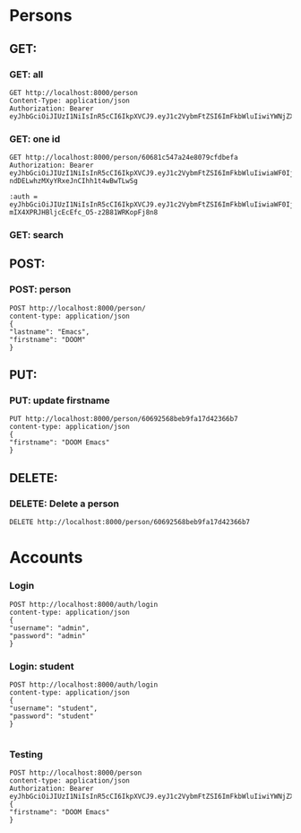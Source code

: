 
* Persons
** GET:
*** GET: all
#+BEGIN_SRC restclient
GET http://localhost:8000/person
Content-Type: application/json
Authorization: Bearer eyJhbGciOiJIUzI1NiIsInR5cCI6IkpXVCJ9.eyJ1c2VybmFtZSI6ImFkbWluIiwiYWNjZXNzIjoiMyIsImlhdCI6MTYxNzUyMzAxNywiZXhwIjoxNjE3NTI2NjE3fQ.m4HZvM1oDg_0hLdwUIsIIn7ormfZkZHoINUU2omhANU
#+END_SRC

#+RESULTS:
#+BEGIN_SRC js
[
  {
    "address": {
      "street": "Street",
      "barangay": "3",
      "city": "City",
      "province": "Province"
    },
    "createdAt": "2021-04-03T07:24:53.919Z",
    "_id": "606818456f21c22638f20c36",
    "lastname": "Hello",
    "firstname": "Firstname",
    "birthdate": "1999-04-17T00:00:00.000Z",
    "gender": "Male",
    "__v": 0
  },
  {
    "address": {
      "street": "Street",
      "barangay": "3",
      "city": "City",
      "province": "Province"
    },
    "createdAt": "2021-04-03T07:33:24.914Z",
    "_id": "60681a44bd219f3b68be6876",
    "lastname": "Lastname",
    "firstname": "Firstname",
    "birthdate": "1999-04-17T00:00:00.000Z",
    "gender": "Male",
    "__v": 0
  },
  {
    "address": {
      "street": "Street",
      "barangay": "3",
      "city": "City",
      "province": "Province"
    },
    "createdAt": "2021-04-03T07:34:39.417Z",
    "_id": "60681a8fcc4f9e3a24ff496b",
    "lastname": "Lastname",
    "firstname": "Firstname",
    "birthdate": "1999-04-17T00:00:00.000Z",
    "gender": "Male",
    "__v": 0
  },
  {
    "address": {
      "street": "Street",
      "barangay": "3",
      "city": "City",
      "province": "Province"
    },
    "createdAt": "2021-04-03T07:35:04.712Z",
    "_id": "60681aa84a450727bcb23df5",
    "lastname": "Lastname",
    "firstname": "Firstname",
    "birthdate": "1999-04-17T00:00:00.000Z",
    "gender": "Male",
    "__v": 0
  },
  {
    "address": {
      "street": "Street",
      "barangay": "3",
      "city": "City",
      "province": "Province"
    },
    "createdAt": "2021-04-03T07:35:19.729Z",
    "_id": "60681ab73b553e379423dfcd",
    "lastname": "Lastname",
    "firstname": "Firstname",
    "birthdate": "1999-04-17T00:00:00.000Z",
    "gender": "Male",
    "__v": 0
  },
  {
    "address": {
      "street": "Street",
      "barangay": "3",
      "city": "City",
      "province": "Province"
    },
    "createdAt": "2021-04-03T07:35:43.648Z",
    "_id": "60681acfe7bcf74518843f39",
    "lastname": "Lastname",
    "firstname": "Firstname",
    "birthdate": "1999-04-17T00:00:00.000Z",
    "gender": "Male",
    "__v": 0
  },
  {
    "address": {
      "street": "Street",
      "barangay": "3",
      "city": "City",
      "province": "Province"
    },
    "createdAt": "2021-04-03T07:35:58.074Z",
    "_id": "60681ade87ae634590c74f57",
    "lastname": "Lastname",
    "firstname": "Firstname",
    "birthdate": "1999-04-17T00:00:00.000Z",
    "gender": "Male",
    "__v": 0
  },
  {
    "address": {
      "street": "Street",
      "barangay": "3",
      "city": "City",
      "province": "Province"
    },
    "createdAt": "2021-04-03T07:41:55.091Z",
    "_id": "60681c431a9fc047348e5652",
    "lastname": "Lastname",
    "firstname": "Firstname",
    "birthdate": "1999-04-17T00:00:00.000Z",
    "gender": "Male",
    "__v": 0
  },
  {
    "address": {
      "street": "Street",
      "barangay": "3",
      "city": "City",
      "province": "Province"
    },
    "createdAt": "2021-04-03T07:42:12.549Z",
    "_id": "60681c547a24e8079cfdbefa",
    "lastname": "Lastname",
    "firstname": "Firstname",
    "birthdate": "1999-04-17T00:00:00.000Z",
    "gender": "Male",
    "__v": 0
  },
  {
    "address": {
      "street": "Street",
      "barangay": "3",
      "city": "City",
      "province": "Province"
    },
    "createdAt": "2021-04-03T07:42:33.467Z",
    "_id": "60681c694ea6642254899378",
    "lastname": "Lastname",
    "firstname": "Firstname",
    "birthdate": "1999-04-17T00:00:00.000Z",
    "gender": "Male",
    "__v": 0
  },
  {
    "address": {
      "street": "Street",
      "barangay": "3",
      "city": "City",
      "province": "Province"
    },
    "createdAt": "2021-04-03T07:43:22.987Z",
    "_id": "60681c9b4da4e647fc8cc933",
    "lastname": "Lastname",
    "firstname": "Firstname",
    "birthdate": "1999-04-17T00:00:00.000Z",
    "gender": "Male",
    "__v": 0
  },
  {
    "address": {
      "street": "Street",
      "barangay": "3",
      "city": "City",
      "province": "Province"
    },
    "createdAt": "2021-04-03T07:44:13.475Z",
    "_id": "60681ccda579b34928804505",
    "lastname": "Lastname",
    "firstname": "Firstname",
    "birthdate": "1999-04-17T00:00:00.000Z",
    "gender": "Male",
    "__v": 0
  },
  {
    "address": {
      "street": "Street",
      "barangay": "3",
      "city": "City",
      "province": "Province"
    },
    "createdAt": "2021-04-03T07:44:24.480Z",
    "_id": "60681cd821b5574b1477cab9",
    "lastname": "Lastname",
    "firstname": "Firstname",
    "birthdate": "1999-04-17T00:00:00.000Z",
    "gender": "Male",
    "__v": 0
  },
  {
    "address": {
      "street": "Street",
      "barangay": "3",
      "city": "City",
      "province": "Province"
    },
    "createdAt": "2021-04-03T07:44:48.628Z",
    "_id": "60681cf0fc2bff1a8884faf4",
    "lastname": "Lastname",
    "firstname": "Firstname",
    "birthdate": "1999-04-17T00:00:00.000Z",
    "gender": "Male",
    "__v": 0
  },
  {
    "address": {
      "street": "Street",
      "barangay": "3",
      "city": "City",
      "province": "Province"
    },
    "createdAt": "2021-04-03T07:46:22.611Z",
    "_id": "60681d4ed1f5434f90b856eb",
    "lastname": "Lastname",
    "firstname": "Firstname",
    "birthdate": "1999-04-17T00:00:00.000Z",
    "gender": "Male",
    "__v": 0
  },
  {
    "address": {
      "street": "Street",
      "barangay": "3",
      "city": "City",
      "province": "Province"
    },
    "createdAt": "2021-04-03T07:46:35.366Z",
    "_id": "60681d5b05c133529cf12270",
    "lastname": "Lastname",
    "firstname": "Firstname",
    "birthdate": "1999-04-17T00:00:00.000Z",
    "gender": "Male",
    "__v": 0
  },
  {
    "address": {
      "street": "Street",
      "barangay": "3",
      "city": "City",
      "province": "Province"
    },
    "createdAt": "2021-04-03T07:47:27.264Z",
    "_id": "60681d8f1945f25160c07adb",
    "lastname": "Lastname",
    "firstname": "Firstname",
    "birthdate": "1999-04-17T00:00:00.000Z",
    "gender": "Male",
    "__v": 0
  },
  {
    "address": {
      "street": "Street",
      "barangay": "3",
      "city": "City",
      "province": "Province"
    },
    "createdAt": "2021-04-03T07:48:37.942Z",
    "_id": "60681dd5cc48a437e80263dc",
    "lastname": "Lastname",
    "firstname": "Firstname",
    "birthdate": "1999-04-17T00:00:00.000Z",
    "gender": "Male",
    "__v": 0
  },
  {
    "address": {
      "street": "Street",
      "barangay": "3",
      "city": "City",
      "province": "Province"
    },
    "createdAt": "2021-04-03T07:49:27.661Z",
    "_id": "60681e0719bf830b84a6edd1",
    "lastname": "Lastname",
    "firstname": "Firstname",
    "birthdate": "1999-04-17T00:00:00.000Z",
    "gender": "Male",
    "__v": 0
  },
  {
    "address": {
      "street": "Street",
      "barangay": "3",
      "city": "City",
      "province": "Province"
    },
    "createdAt": "2021-04-03T07:50:44.904Z",
    "_id": "60681e540804de19d474e22b",
    "lastname": "Lastname",
    "firstname": "Firstname",
    "birthdate": "1999-04-17T00:00:00.000Z",
    "gender": "Male",
    "__v": 0
  },
  {
    "address": {
      "street": "Street",
      "barangay": "3",
      "city": "City",
      "province": "Province"
    },
    "createdAt": "2021-04-03T07:52:32.282Z",
    "_id": "60681ec0811138480caea111",
    "lastname": "Lastname",
    "firstname": "Firstname",
    "birthdate": "1999-04-17T00:00:00.000Z",
    "gender": "Male",
    "__v": 0
  },
  {
    "address": {
      "street": "Street",
      "barangay": "3",
      "city": "City",
      "province": "Province"
    },
    "createdAt": "2021-04-03T07:52:40.054Z",
    "_id": "60681ec8e8778d446863f42d",
    "lastname": "Lastname",
    "firstname": "Firstname",
    "birthdate": "1999-04-17T00:00:00.000Z",
    "gender": "Male",
    "__v": 0
  },
  {
    "address": {
      "street": "Street",
      "barangay": "3",
      "city": "City",
      "province": "Province"
    },
    "createdAt": "2021-04-03T07:53:23.884Z",
    "_id": "60681ef3b2d5034394d1a959",
    "lastname": "Lastname",
    "firstname": "Firstname",
    "birthdate": "1999-04-17T00:00:00.000Z",
    "gender": "Male",
    "__v": 0
  },
  {
    "address": {
      "street": "Street",
      "barangay": "3",
      "city": "City",
      "province": "Province"
    },
    "createdAt": "2021-04-03T07:53:54.646Z",
    "_id": "60681f12d84f273cc412c9b8",
    "lastname": "Lastname",
    "firstname": "Firstname",
    "birthdate": "1999-04-17T00:00:00.000Z",
    "gender": "Male",
    "__v": 0
  },
  {
    "address": {
      "street": "Street",
      "barangay": "3",
      "city": "City",
      "province": "Province"
    },
    "createdAt": "2021-04-03T07:56:35.535Z",
    "_id": "60681fb3e534a72ed4fcd109",
    "lastname": "Lastname",
    "firstname": "Firstname",
    "birthdate": "1999-04-17T00:00:00.000Z",
    "gender": "Male",
    "__v": 0
  },
  {
    "address": {
      "street": "Street",
      "barangay": "3",
      "city": "City",
      "province": "Province"
    },
    "createdAt": "2021-04-03T07:57:19.929Z",
    "_id": "60681fdf63dda84b0065c29e",
    "lastname": "Lastname",
    "firstname": "Firstname",
    "birthdate": "1999-04-17T00:00:00.000Z",
    "gender": "Male",
    "__v": 0
  },
  {
    "address": {
      "street": "Street",
      "barangay": "3",
      "city": "City",
      "province": "Province"
    },
    "createdAt": "2021-04-03T07:57:43.231Z",
    "_id": "60681ff7196f2b3440f39340",
    "lastname": "Lastname",
    "firstname": "Firstname",
    "birthdate": "1999-04-17T00:00:00.000Z",
    "gender": "Male",
    "__v": 0
  },
  {
    "address": {
      "street": "Street",
      "barangay": "3",
      "city": "City",
      "province": "Province"
    },
    "createdAt": "2021-04-03T08:03:04.231Z",
    "_id": "60682138f8889a5158340559",
    "lastname": "Lastname",
    "firstname": "Firstname",
    "birthdate": "1999-04-17T00:00:00.000Z",
    "gender": "Male",
    "__v": 0
  },
  {
    "address": {
      "street": "Street",
      "barangay": "3",
      "city": "City",
      "province": "Province"
    },
    "createdAt": "2021-04-03T08:03:47.119Z",
    "_id": "6068216306374452d07b19f2",
    "lastname": "Lastname",
    "firstname": "Firstname",
    "birthdate": "1999-04-17T00:00:00.000Z",
    "gender": "Male",
    "__v": 0
  },
  {
    "address": {
      "street": "Street",
      "barangay": "3",
      "city": "City",
      "province": "Province"
    },
    "createdAt": "2021-04-03T08:06:38.402Z",
    "_id": "6068220e7ed84f0880638105",
    "lastname": "Hello",
    "firstname": "Firstname",
    "birthdate": "1999-04-17T00:00:00.000Z",
    "gender": "Male",
    "__v": 0
  },
  {
    "address": {
      "street": "Street",
      "barangay": "3",
      "city": "City",
      "province": "Province"
    },
    "createdAt": "2021-04-03T08:08:04.988Z",
    "_id": "606822655fa030386c478f38",
    "lastname": "Hello",
    "firstname": "Firstname",
    "birthdate": "1999-04-17T00:00:00.000Z",
    "gender": "Male",
    "__v": 0
  },
  {
    "address": {
      "street": "Street",
      "barangay": "3",
      "city": "City",
      "province": "Province"
    },
    "createdAt": "2021-04-03T08:08:44.768Z",
    "_id": "6068228c63896d53acf374be",
    "lastname": "Hello",
    "firstname": "Firstname",
    "birthdate": "1999-04-17T00:00:00.000Z",
    "gender": "Male",
    "__v": 0
  },
  {
    "address": {
      "street": "Street",
      "barangay": "3",
      "city": "City",
      "province": "Province"
    },
    "createdAt": "2021-04-03T08:09:03.820Z",
    "_id": "6068229f4668e93de0eb8c81",
    "lastname": "Hello",
    "firstname": "Firstname",
    "birthdate": "1999-04-17T00:00:00.000Z",
    "gender": "Male",
    "__v": 0
  },
  {
    "address": {
      "street": "Street",
      "barangay": "3",
      "city": "City",
      "province": "Province"
    },
    "createdAt": "2021-04-03T08:10:45.414Z",
    "_id": "606823052b624646f0d55e47",
    "lastname": "Hello",
    "firstname": "Firstname",
    "birthdate": "1999-04-17T00:00:00.000Z",
    "gender": "Male",
    "__v": 0
  },
  {
    "address": {
      "street": "Street",
      "barangay": "3",
      "city": "City",
      "province": "Province"
    },
    "createdAt": "2021-04-03T08:11:40.215Z",
    "_id": "6068233ce8357e51fc23fe4c",
    "lastname": "Hello",
    "firstname": "Firstname",
    "birthdate": "1999-04-17T00:00:00.000Z",
    "gender": "Male",
    "__v": 0
  },
  {
    "address": {
      "street": "Street",
      "barangay": "3",
      "city": "City",
      "province": "Province"
    },
    "createdAt": "2021-04-03T08:11:56.000Z",
    "_id": "6068234c3e5b3f515452fc70",
    "lastname": "Hello",
    "firstname": "Firstname",
    "birthdate": "1999-04-17T00:00:00.000Z",
    "gender": "Male",
    "__v": 0
  },
  {
    "address": {
      "street": "Street",
      "barangay": "3",
      "city": "City",
      "province": "Province"
    },
    "createdAt": "2021-04-03T08:12:55.804Z",
    "_id": "606823874d11744808f49eab",
    "lastname": "Hello",
    "firstname": "Firstname",
    "birthdate": "1999-04-17T00:00:00.000Z",
    "gender": "Male",
    "__v": 0
  },
  {
    "address": {
      "street": "Street",
      "barangay": "3",
      "city": "City",
      "province": "Province"
    },
    "createdAt": "2021-04-03T08:15:24.725Z",
    "_id": "6068241c32d9304960445e7a",
    "lastname": "Hello",
    "firstname": "Firstname",
    "birthdate": "1999-04-17T00:00:00.000Z",
    "gender": "Male",
    "__v": 0
  },
  {
    "address": {
      "street": "Street",
      "barangay": "3",
      "city": "City",
      "province": "Province"
    },
    "createdAt": "2021-04-03T08:15:58.076Z",
    "_id": "6068243e8823a748c8ba9782",
    "lastname": "Hello",
    "firstname": "Firstname",
    "birthdate": "1999-04-17T00:00:00.000Z",
    "gender": "Male",
    "__v": 0
  },
  {
    "address": {
      "street": "Street",
      "barangay": "3",
      "city": "City",
      "province": "Province"
    },
    "createdAt": "2021-04-03T08:19:09.757Z",
    "_id": "606824fd3df6f02dd443a07b",
    "lastname": "Hello",
    "firstname": "Firstname",
    "birthdate": "1999-04-17T00:00:00.000Z",
    "gender": "Male",
    "__v": 0
  },
  {
    "address": {
      "street": "Street",
      "barangay": "3",
      "city": "City",
      "province": "Province"
    },
    "createdAt": "2021-04-03T08:19:36.547Z",
    "_id": "606825187403ba39b41b6210",
    "lastname": "Hello",
    "firstname": "Firstname",
    "birthdate": "1999-04-17T00:00:00.000Z",
    "gender": "Male",
    "__v": 0
  },
  {
    "address": {
      "street": "Street",
      "barangay": "3",
      "city": "City",
      "province": "Province"
    },
    "createdAt": "2021-04-03T08:19:44.993Z",
    "_id": "606825219fb9e005b4a71e6a",
    "lastname": "Hello",
    "firstname": "Firstname",
    "birthdate": "1999-04-17T00:00:00.000Z",
    "gender": "Male",
    "__v": 0
  },
  {
    "address": {
      "street": "Street",
      "barangay": "3",
      "city": "City",
      "province": "Province"
    },
    "createdAt": "2021-04-03T08:20:14.532Z",
    "_id": "6068253e7b72b352b469e36c",
    "lastname": "Hello",
    "firstname": "Firstname",
    "birthdate": "1999-04-17T00:00:00.000Z",
    "gender": "Male",
    "__v": 0
  },
  {
    "address": {
      "street": "Street",
      "barangay": "3",
      "city": "City",
      "province": "Province"
    },
    "createdAt": "2021-04-03T08:20:32.232Z",
    "_id": "60682550149fcf4a1053e479",
    "lastname": "Hello",
    "firstname": "Firstname",
    "birthdate": "1999-04-17T00:00:00.000Z",
    "gender": "Male",
    "__v": 0
  },
  {
    "address": {
      "street": "Street",
      "barangay": "3",
      "city": "City",
      "province": "Province"
    },
    "createdAt": "2021-04-03T08:27:08.610Z",
    "_id": "606826dc1b5d5624946ded0e",
    "lastname": "Lastname",
    "firstname": "Firstname",
    "birthdate": "1999-04-17T00:00:00.000Z",
    "gender": "Male",
    "__v": 0
  },
  {
    "address": {
      "street": "Street",
      "barangay": "3",
      "city": "City",
      "province": "Province"
    },
    "createdAt": "2021-04-03T08:27:34.556Z",
    "_id": "606826f6a14c4034d41e2331",
    "lastname": "Lastname",
    "firstname": "Firstname",
    "birthdate": "1999-04-17T00:00:00.000Z",
    "gender": "Male",
    "__v": 0
  },
  {
    "address": {
      "street": "Street",
      "barangay": "3",
      "city": "City",
      "province": "Province"
    },
    "createdAt": "2021-04-03T08:29:04.042Z",
    "_id": "60682750835c994b1c11d13e",
    "lastname": "Hello",
    "firstname": "Firstname",
    "birthdate": "1999-04-17T00:00:00.000Z",
    "gender": "Male",
    "__v": 0
  },
  {
    "address": {
      "street": "Street",
      "barangay": "3",
      "city": "City",
      "province": "Province"
    },
    "createdAt": "2021-04-03T08:30:38.418Z",
    "_id": "606827ae5e4ce44ec8701dc0",
    "lastname": "Hello",
    "firstname": "Firstname",
    "birthdate": "1999-04-17T00:00:00.000Z",
    "gender": "Male",
    "__v": 0
  },
  {
    "address": {
      "street": "Street",
      "barangay": "3",
      "city": "City",
      "province": "Province"
    },
    "createdAt": "2021-04-03T08:31:22.128Z",
    "_id": "606827da9ae8ef2104373d1f",
    "lastname": "Hello",
    "firstname": "Firstname",
    "birthdate": "1999-04-17T00:00:00.000Z",
    "gender": "Male",
    "__v": 0
  },
  {
    "address": {
      "street": "Street",
      "barangay": "3",
      "city": "City",
      "province": "Province"
    },
    "createdAt": "2021-04-03T08:31:40.575Z",
    "_id": "606827ec9ec03436746248dd",
    "lastname": "Hello",
    "firstname": "Firstname",
    "birthdate": "1999-04-17T00:00:00.000Z",
    "gender": "Male",
    "__v": 0
  },
  {
    "address": {
      "street": "Street",
      "barangay": "3",
      "city": "City",
      "province": "Province"
    },
    "createdAt": "2021-04-03T08:31:50.327Z",
    "_id": "606827f6ab55a35274e957a0",
    "lastname": "Hello",
    "firstname": "Firstname",
    "birthdate": "1999-04-17T00:00:00.000Z",
    "gender": "Male",
    "__v": 0
  },
  {
    "address": {
      "street": "Street",
      "barangay": "3",
      "city": "City",
      "province": "Province"
    },
    "createdAt": "2021-04-03T08:32:09.486Z",
    "_id": "60682809d5414750cc70deb7",
    "lastname": "Hello",
    "firstname": "Firstname",
    "birthdate": "1999-04-17T00:00:00.000Z",
    "gender": "Male",
    "__v": 0
  },
  {
    "address": {
      "street": "Street",
      "barangay": "3",
      "city": "City",
      "province": "Province"
    },
    "createdAt": "2021-04-03T08:33:02.606Z",
    "_id": "6068283e9625b33c68d0cb14",
    "lastname": "Hello",
    "firstname": "Firstname",
    "birthdate": "1999-04-17T00:00:00.000Z",
    "gender": "Male",
    "__v": 0
  },
  {
    "address": {
      "street": "Street",
      "barangay": "3",
      "city": "City",
      "province": "Province"
    },
    "createdAt": "2021-04-03T08:34:14.317Z",
    "_id": "606828868295e92afc37a519",
    "lastname": "Hello",
    "firstname": "Firstname",
    "birthdate": "1999-04-17T00:00:00.000Z",
    "gender": "Male",
    "__v": 0
  }
]
// GET http://localhost:8000/person
// HTTP/1.1 200 OK
// X-Powered-By: Express
// Content-Type: application/json; charset=utf-8
// Content-Length: 14185
// ETag: W/"3769-0wEAzBqapnTfjyCO3y4DIeD0huc"
// Date: Sun, 04 Apr 2021 07:57:21 GMT
// Connection: keep-alive
// Keep-Alive: timeout=5
// Request duration: 0.036689s
#+END_SRC

*** GET: one id
#+begin_src restclient
GET http://localhost:8000/person/60681c547a24e8079cfdbefa
Authorization: Bearer eyJhbGciOiJIUzI1NiIsInR5cCI6IkpXVCJ9.eyJ1c2VybmFtZSI6ImFkbWluIiwiaWF0IjoxNjE3NTIxNzI2LCJleHAiOjE2MTc1MjUzMjZ9.vnGu_AZZ6Z-ndDELwhzMXyYRxeJnCIhh1t4wBwTLwSg

:auth = 
eyJhbGciOiJIUzI1NiIsInR5cCI6IkpXVCJ9.eyJ1c2VybmFtZSI6ImFkbWluIiwiaWF0IjoxNjE3NTE5ODc0LCJleHAiOjE2MTc1MjM0NzR9.M5k4j-mIX4XPRJHBljcEcEfc_O5-z2B81WRKopFj8n8
#+end_src

#+RESULTS:
#+BEGIN_SRC js
[
{
"address": {
"street": "Street",
"barangay": "3",
"city": "City",
"province": "Province"
},
"createdAt": "2021-04-03T07:42:12.549Z",
"_id": "60681c547a24e8079cfdbefa",
"lastname": "Lastname",
"firstname": "Firstname",
"birthdate": "1999-04-17T00:00:00.000Z",
"gender": "Male",
"__v": 0
}
]
// GET http://localhost:8000/person/60681c547a24e8079cfdbefa
// HTTP/1.1 200 OK
// X-Powered-By: Express
// Content-Type: application/json; charset=utf-8
// Content-Length: 265
// ETag: W/"109-kk23Woe6z+AJ5mTFjPc5a6NLNBo"
// Date: Sun, 04 Apr 2021 07:37:46 GMT
// Connection: keep-alive
// Keep-Alive: timeout=5
// Request duration: 0.006012s
#+END_SRC

#+RESULTS:

*** GET: search

** POST:
*** POST: person

#+begin_src restclient
POST http://localhost:8000/person/
content-type: application/json
{
"lastname": "Emacs",
"firstname": "DOOM"
}
#+end_src

** PUT:
*** PUT: update firstname
#+begin_src restclient
PUT http://localhost:8000/person/60692568beb9fa17d42366b7
content-type: application/json
{
"firstname": "DOOM Emacs"
}
#+end_src

#+RESULTS:
#+BEGIN_SRC js
{
"createdAt": "2021-04-04T02:27:29.162Z",
"_id": "60692568beb9fa17d42366b7",
"lastname": "Emacs",
"firstname": "DOOM Emacs",
"__v": 0
}
// PUT http://localhost:8000/person/60692568beb9fa17d42366b7
// HTTP/1.1 200 OK
// X-Powered-By: Express
// Content-Type: application/json; charset=utf-8
// Content-Length: 125
// ETag: W/"7d-v2qx81nGu3m3AtRluUeL3haFHWg"
// Date: Sun, 04 Apr 2021 02:54:36 GMT
// Connection: keep-alive
// Keep-Alive: timeout=5
// Request duration: 0.033485s
#+END_SRC

** DELETE:
*** DELETE: Delete a person
#+begin_src restclient
DELETE http://localhost:8000/person/60692568beb9fa17d42366b7
#+end_src

#+RESULTS:
#+BEGIN_SRC text
OK
DELETE http://localhost:8000/person/60692568beb9fa17d42366b7
HTTP/1.1 200 OK
X-Powered-By: Express
Content-Type: text/plain; charset=utf-8
Content-Length: 2
ETag: W/"2-nOO9QiTIwXgNtWtBJezz8kv3SLc"
Date: Sun, 04 Apr 2021 03:27:08 GMT
Connection: keep-alive
Keep-Alive: timeout=5
Request duration: 0.031662s
#+END_SRC


* Accounts
*** Login
#+begin_src restclient
POST http://localhost:8000/auth/login
content-type: application/json
{
"username": "admin",
"password": "admin"
}
#+end_src

#+RESULTS:
#+BEGIN_SRC html
eyJhbGciOiJIUzI1NiIsInR5cCI6IkpXVCJ9.eyJ1c2VybmFtZSI6ImFkbWluIiwiYWNjZXNzIjoiMyIsImlhdCI6MTYxNzUyNDAzOSwiZXhwIjoxNjE3NTI3NjM5fQ.JdUW1sm9m9a2GCbv3mAUeZ3Pim3K6ttUTJiEsJcAz58
<!-- POST http://localhost:8000/auth/login -->
<!-- HTTP/1.1 200 OK -->
<!-- X-Powered-By: Express -->
<!-- Content-Type: text/html; charset=utf-8 -->
<!-- Content-Length: 171 -->
<!-- ETag: W/"ab-6PpDyfIQg/ffilpNLutQtarPPms" -->
<!-- Date: Sun, 04 Apr 2021 08:13:59 GMT -->
<!-- Connection: keep-alive -->
<!-- Keep-Alive: timeout=5 -->
<!-- Request duration: 0.020557s -->
#+END_SRC

*** Login: student
#+begin_src restclient
POST http://localhost:8000/auth/login
content-type: application/json
{
"username": "student",
"password": "student"
}

#+end_src

#+RESULTS:
#+begin_example
#+BEGIN_SRC html
eyJhbGciOiJIUzI1NiIsInR5cCI6IkpXVCJ9.eyJ1c2VybmFtZSI6InN0dWRlbnQiLCJhY2Nlc3MiOiIxIiwiaWF0IjoxNjE3NTIzOTY3LCJleHAiOjE2MTc1Mjc1Njd9.052W0VtICK9esZm7xSOk8NsLvwUqOgJUoQHdr9PhaEc
<!-- POST http://localhost:8000/auth/login -->
<!-- HTTP/1.1 200 OK -->
<!-- X-Powered-By: Express -->
<!-- Content-Type: text/html; charset=utf-8 -->
<!-- Content-Length: 173 -->
<!-- ETag: W/"ad-zLmgCi8mcL9YaCBS4CYEt3cRllQ" -->
<!-- Date: Sun, 04 Apr 2021 08:12:47 GMT -->
<!-- Connection: keep-alive -->
<!-- Keep-Alive: timeout=5 -->
<!-- Request duration: 0.101009s -->
,#+END_SRC
#+end_example
*** Testing
#+begin_src restclient
POST http://localhost:8000/person
content-type: application/json
Authorization: Bearer eyJhbGciOiJIUzI1NiIsInR5cCI6IkpXVCJ9.eyJ1c2VybmFtZSI6ImFkbWluIiwiYWNjZXNzIjoiMyIsImlhdCI6MTYxNzUyNDAzOSwiZXhwIjoxNjE3NTI3NjM5fQ.JdUW1sm9m9a2GCbv3mAUeZ3Pim3K6ttUTJiEsJcAz58
{
"firstname": "DOOM Emacs"
}
#+end_src
